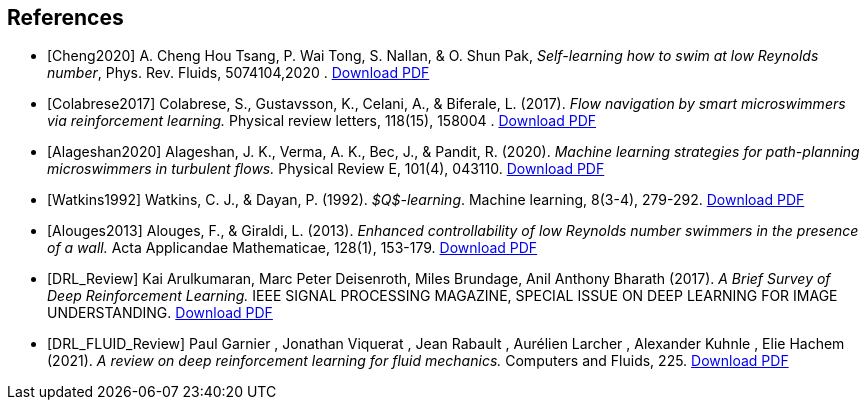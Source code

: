 [bibliography]
== References 

- [[[Cheng2020]]] A. Cheng Hou Tsang, P. Wai Tong, S. Nallan, & O. Shun Pak, _Self-learning how to swim at low Reynolds number_, Phys. Rev. Fluids, 5074104,2020 . link:{attachmentsdir}/Tsang2020.pdf[Download PDF]

- [[[Colabrese2017]]] Colabrese, S., Gustavsson, K., Celani, A., & Biferale, L. (2017). _Flow navigation by smart microswimmers via reinforcement learning._ Physical review letters, 118(15), 158004 .  link:{attachmentsdir}/Colabrese2017.pdf[Download PDF]

- [[[Alageshan2020]]] Alageshan, J. K., Verma, A. K., Bec, J., & Pandit, R. (2020). _Machine learning strategies for path-planning microswimmers in turbulent flows._ Physical Review E, 101(4), 043110.  link:{attachmentsdir}/Alageshan2020.pdf[Download PDF]

- [[[Watkins1992]]] Watkins, C. J., & Dayan, P. (1992). _$Q$-learning_. Machine learning, 8(3-4), 279-292.  link:{attachmentsdir}/Watkins1992.pdf[Download PDF]

- [[[Alouges2013]]] Alouges, F., & Giraldi, L. (2013). _Enhanced controllability of low Reynolds number swimmers in the presence of a wall._ Acta Applicandae Mathematicae, 128(1), 153-179.  link:{attachmentsdir}/Giraldi2013.pdf[Download PDF]

- [[[DRL_Review]]] Kai Arulkumaran, Marc Peter Deisenroth, Miles Brundage, Anil Anthony Bharath (2017). _A Brief Survey of Deep Reinforcement Learning._ IEEE SIGNAL PROCESSING MAGAZINE, SPECIAL ISSUE ON DEEP LEARNING FOR IMAGE UNDERSTANDING.  link:{attachmentsdir}/DRL_survey.pdf[Download PDF]

- [[[DRL_FLUID_Review]]] Paul Garnier , Jonathan Viquerat , Jean Rabault , Aurélien Larcher , Alexander Kuhnle , Elie Hachem (2021). _A review on deep reinforcement learning for fluid mechanics._ Computers and Fluids, 225.  link:{attachmentsdir}/Fluid_DRL.pdf[Download PDF]
